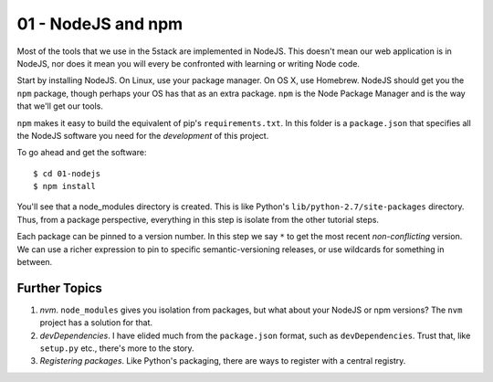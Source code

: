 ===================
01 - NodeJS and npm
===================

Most of the tools that we use in the 5stack are implemented in NodeJS.
This doesn't mean our web application is in NodeJS, nor does it mean you
will every be confronted with learning or writing Node code.

Start by installing NodeJS. On Linux, use your package manager. On
OS X, use Homebrew. NodeJS should get you the ``npm`` package, though
perhaps your OS has that as an extra package. ``npm`` is the
Node Package Manager and is the way that we'll get our tools.

``npm`` makes it easy to build the equivalent of pip's
``requirements.txt``. In this folder is a ``package.json`` that
specifies all the NodeJS software you need for the *development* of this
project.

To go ahead and get the software::

  $ cd 01-nodejs
  $ npm install

You'll see that a node_modules directory is created. This is like
Python's ``lib/python-2.7/site-packages`` directory. Thus, from a
package perspective, everything in this step is isolate from the other
tutorial steps.

Each package can be pinned to a version number. In this step we say
``*`` to get the most recent *non-conflicting* version. We can use a
richer expression to pin to specific semantic-versioning releases, or
use wildcards for something in between.

Further Topics
==============

#. *nvm*. ``node_modules`` gives you isolation from packages, but what
   about your NodeJS or npm versions? The ``nvm`` project has a solution
   for that.

#. *devDependencies*. I have elided much from the ``package.json``
   format, such as ``devDependencies``. Trust that, like ``setup.py``
   etc., there's more to the story.

#. *Registering packages*. Like Python's packaging, there are ways to
   register with a central registry.